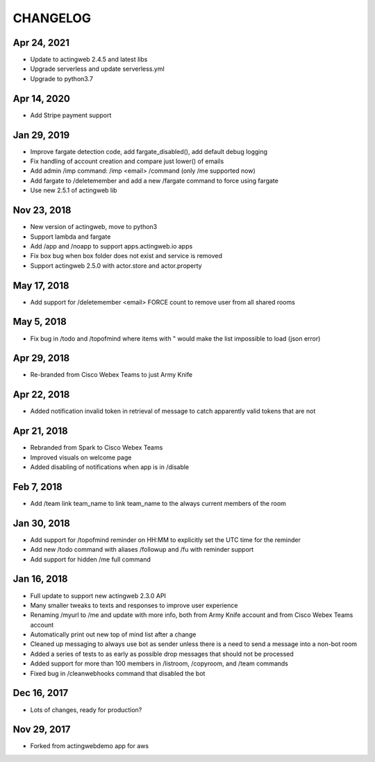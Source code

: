 =========
CHANGELOG
=========

Apr 24, 2021
------------
- Update to actingweb 2.4.5 and latest libs
- Upgrade serverless and update serverless.yml
- Upgrade to python3.7

Apr 14, 2020
------------
- Add Stripe payment support

Jan 29, 2019
------------
- Improve fargate detection code, add fargate_disabled(), add default debug logging
- Fix handling of account creation and compare just lower() of emails
- Add admin /imp command: /imp <email> /command (only /me supported now)
- Add fargate to /deletemember and add a new /fargate command to force using fargate
- Use new 2.5.1 of actingweb lib

Nov 23, 2018
------------
- New version of actingweb, move to python3
- Support lambda and fargate
- Add /app and /noapp to support apps.actingweb.io apps
- Fix box bug when box folder does not exist and service is removed
- Support actingweb 2.5.0 with actor.store and actor.property

May 17, 2018
------------
- Add support for /deletemember <email> FORCE count to remove user from all shared rooms

May 5, 2018
------------
- Fix bug in /todo and /topofmind where items with " would make the list impossible to load (json error)

Apr 29, 2018
------------
- Re-branded from Cisco Webex Teams to just Army Knife

Apr 22, 2018
------------
- Added notification invalid token in retrieval of message to catch apparently valid tokens that are not

Apr 21, 2018
------------
- Rebranded from Spark to Cisco Webex Teams
- Improved visuals on welcome page
- Added disabling of notifications when app is in /disable

Feb 7, 2018
------------
- Add /team link team_name to link team_name to the always current members of the room

Jan 30, 2018
------------
- Add support for /topofmind reminder on HH:MM to explicitly set the UTC time for the reminder
- Add new /todo command with aliases /followup and /fu with reminder support
- Add support for hidden /me full command

Jan 16, 2018
------------
- Full update to support new actingweb 2.3.0 API
- Many smaller tweaks to texts and responses to improve user experience
- Renaming /myurl to /me and update with more info, both from Army Knife account and from Cisco Webex Teams account
- Automatically print out new top of mind list after a change
- Cleaned up messaging to always use bot as sender unless there is a need to send a message into a non-bot room
- Added a series of tests to as early as possible drop messages that should not be processed
- Added support for more than 100 members in /listroom, /copyroom, and /team commands
- Fixed bug in /cleanwebhooks command that disabled the bot


Dec 16, 2017
------------

- Lots of changes, ready for production?

Nov 29, 2017
-----------

- Forked from actingwebdemo app for aws



